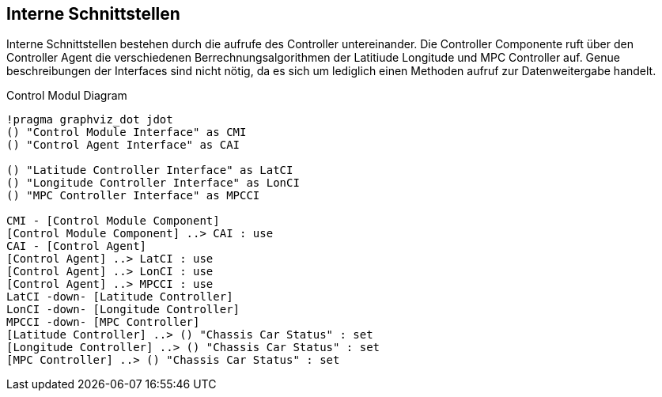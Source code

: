 [[section-internal-interfaces]]
== Interne Schnittstellen


****
// maybe interaktion between the controllers
Interne Schnittstellen bestehen durch die aufrufe des Controller untereinander. Die Controller Componente ruft über den Controller Agent die verschiedenen Berrechnungsalgorithmen der Latitiude Longitude und MPC Controller auf.
Genue beschreibungen der Interfaces sind nicht nötig, da es sich um lediglich einen Methoden aufruf zur Datenweitergabe handelt.
****

.Control Modul Diagram
[plantuml, "{plantUMLDir}demoPlantUML", png] 
----
!pragma graphviz_dot jdot
() "Control Module Interface" as CMI
() "Control Agent Interface" as CAI

() "Latitude Controller Interface" as LatCI
() "Longitude Controller Interface" as LonCI
() "MPC Controller Interface" as MPCCI

CMI - [Control Module Component]
[Control Module Component] ..> CAI : use
CAI - [Control Agent] 
[Control Agent] ..> LatCI : use
[Control Agent] ..> LonCI : use
[Control Agent] ..> MPCCI : use
LatCI -down- [Latitude Controller]
LonCI -down- [Longitude Controller]
MPCCI -down- [MPC Controller]
[Latitude Controller] ..> () "Chassis Car Status" : set
[Longitude Controller] ..> () "Chassis Car Status" : set
[MPC Controller] ..> () "Chassis Car Status" : set
----